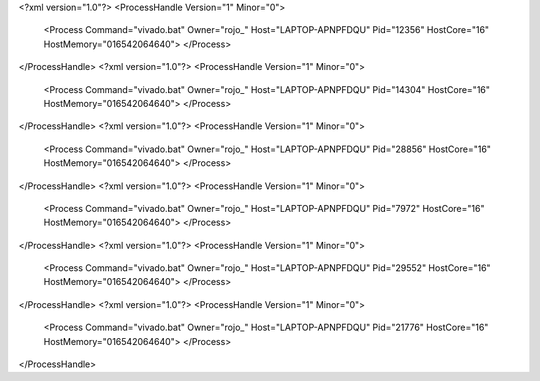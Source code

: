 <?xml version="1.0"?>
<ProcessHandle Version="1" Minor="0">
    <Process Command="vivado.bat" Owner="rojo_" Host="LAPTOP-APNPFDQU" Pid="12356" HostCore="16" HostMemory="016542064640">
    </Process>
</ProcessHandle>
<?xml version="1.0"?>
<ProcessHandle Version="1" Minor="0">
    <Process Command="vivado.bat" Owner="rojo_" Host="LAPTOP-APNPFDQU" Pid="14304" HostCore="16" HostMemory="016542064640">
    </Process>
</ProcessHandle>
<?xml version="1.0"?>
<ProcessHandle Version="1" Minor="0">
    <Process Command="vivado.bat" Owner="rojo_" Host="LAPTOP-APNPFDQU" Pid="28856" HostCore="16" HostMemory="016542064640">
    </Process>
</ProcessHandle>
<?xml version="1.0"?>
<ProcessHandle Version="1" Minor="0">
    <Process Command="vivado.bat" Owner="rojo_" Host="LAPTOP-APNPFDQU" Pid="7972" HostCore="16" HostMemory="016542064640">
    </Process>
</ProcessHandle>
<?xml version="1.0"?>
<ProcessHandle Version="1" Minor="0">
    <Process Command="vivado.bat" Owner="rojo_" Host="LAPTOP-APNPFDQU" Pid="29552" HostCore="16" HostMemory="016542064640">
    </Process>
</ProcessHandle>
<?xml version="1.0"?>
<ProcessHandle Version="1" Minor="0">
    <Process Command="vivado.bat" Owner="rojo_" Host="LAPTOP-APNPFDQU" Pid="21776" HostCore="16" HostMemory="016542064640">
    </Process>
</ProcessHandle>
